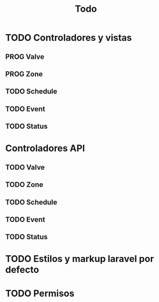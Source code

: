 #+title: Todo
#+TODO: TODO PROG REVW BLOK | DONE


* TODO Controladores y vistas
** PROG Valve
** PROG Zone
** TODO Schedule
** TODO Event
** TODO Status
* Controladores API
** TODO Valve
** TODO Zone
** TODO Schedule
** TODO Event
** TODO Status
* TODO Estilos y markup laravel por defecto
* TODO Permisos
